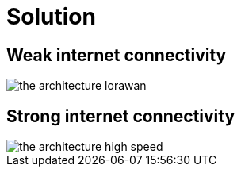 # Solution

## Weak internet  connectivity 

image::images/the-architecture-lorawan.png[]

## Strong internet connectivity

image::images/the-architecture-high-speed.png[]
